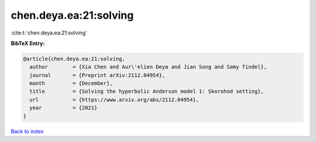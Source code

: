 chen.deya.ea:21:solving
=======================

:cite:t:`chen.deya.ea:21:solving`

**BibTeX Entry:**

.. code-block:: bibtex

   @article{chen.deya.ea:21:solving,
     author        = {Xia Chen and Aur\'elien Deya and Jian Song and Samy Tindel},
     journal       = {Preprint arXiv:2112.04954},
     month         = {December},
     title         = {Solving the hyperbolic Anderson model 1: Skorohod setting},
     url           = {https://www.arxiv.org/abs/2112.04954},
     year          = {2021}
   }

`Back to index <../By-Cite-Keys.html>`_
